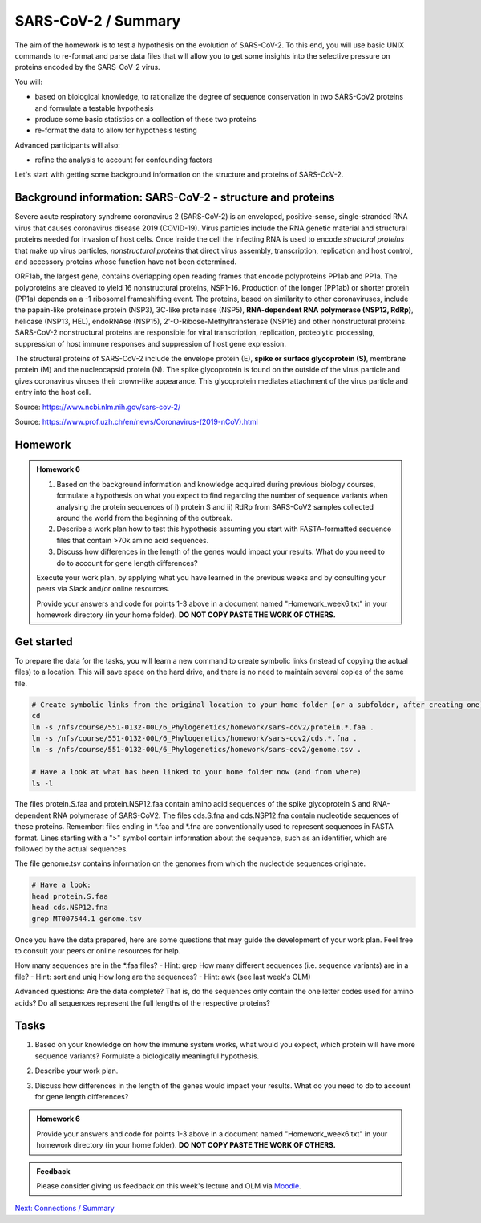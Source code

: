 SARS-CoV-2 / Summary
====================

The aim of the homework is to test a hypothesis on the evolution of SARS-CoV-2. To this end, you will use basic UNIX commands to re-format and parse data files that will allow you to get some insights into the selective pressure on proteins encoded by the SARS-CoV-2 virus. 

You will:
 
* based on biological knowledge, to rationalize the degree of sequence conservation in two SARS-CoV2 proteins and formulate a testable hypothesis
* produce some basic statistics on a collection of these two proteins
* re-format the data to allow for hypothesis testing

Advanced participants will also:

* refine the analysis to account for confounding factors

Let's start with getting some background information on the structure and proteins of SARS-CoV-2.

Background information: SARS-CoV-2 - structure and proteins
-----------------------------------------------------------

Severe acute respiratory syndrome coronavirus 2 (SARS-CoV-2) is an enveloped, positive-sense, single-stranded RNA virus that causes coronavirus disease 2019 (COVID-19). Virus particles include the RNA genetic material and structural proteins needed for invasion of host cells. Once inside the cell the infecting RNA is used to encode *structural proteins* that make up virus particles, *nonstructural proteins* that direct virus assembly, transcription, replication and host control, and accessory proteins whose function have not been determined. 

ORF1ab, the largest gene, contains overlapping open reading frames that encode polyproteins PP1ab and PP1a. The polyproteins are cleaved to yield 16 nonstructural proteins, NSP1-16. Production of the longer (PP1ab) or shorter protein (PP1a) depends on a -1 ribosomal frameshifting event. The proteins, based on similarity to other coronaviruses, include the papain-like proteinase protein (NSP3), 3C-like proteinase (NSP5), **RNA-dependent RNA polymerase (NSP12, RdRp)**, helicase (NSP13, HEL), endoRNAse (NSP15), 2'-O-Ribose-Methyltransferase (NSP16) and other nonstructural proteins. SARS-CoV-2 nonstructural proteins are responsible for viral transcription, replication, proteolytic processing, suppression of host immune responses and suppression of host gene expression. 

The structural proteins of SARS-CoV-2 include the envelope protein (E), **spike or surface glycoprotein (S)**, membrane protein (M) and the nucleocapsid protein (N). The spike glycoprotein is found on the outside of the virus particle and gives coronavirus viruses their crown-like appearance. This glycoprotein mediates attachment of the virus particle and entry into the host cell. 

Source: https://www.ncbi.nlm.nih.gov/sars-cov-2/

.. image:: images/sarscov2_structural.png
    :align: center
    
Source: https://www.prof.uzh.ch/en/news/Coronavirus-(2019-nCoV).html

Homework
--------

.. admonition:: Homework 6
    :class: homework

    1. Based on the background information and knowledge acquired during previous biology courses, formulate a hypothesis on what you expect to find regarding the number of sequence variants when analysing the protein sequences of i) protein S and ii) RdRp from SARS-CoV2 samples collected around the world from the beginning of the outbreak.

    2. Describe a work plan how to test this hypothesis assuming you start with FASTA-formatted sequence files that contain >70k amino acid sequences.

    3. Discuss how differences in the length of the genes would impact your results. What do you need to do to account for gene length differences?

    Execute your work plan, by applying what you have learned in the previous weeks and by consulting your peers via Slack and/or online resources.

    Provide your answers and code for points 1-3 above in a document named "Homework_week6.txt" in your homework directory (in your home folder). **DO NOT COPY PASTE THE WORK OF OTHERS.**

Get started
-----------
To prepare the data for the tasks, you will learn a new command to create symbolic links (instead of copying the actual files) to a location. This will save space on the hard drive, and there is no need to maintain several copies of the same file.

.. code-block:: bash

    # Create symbolic links from the original location to your home folder (or a subfolder, after creating one)
    cd
    ln -s /nfs/course/551-0132-00L/6_Phylogenetics/homework/sars-cov2/protein.*.faa .
    ln -s /nfs/course/551-0132-00L/6_Phylogenetics/homework/sars-cov2/cds.*.fna .
    ln -s /nfs/course/551-0132-00L/6_Phylogenetics/homework/sars-cov2/genome.tsv .
    
    # Have a look at what has been linked to your home folder now (and from where)
    ls -l

The files protein.S.faa and protein.NSP12.faa contain amino acid sequences of the spike glycoprotein S and RNA-dependent RNA polymerase of SARS-CoV2. The files cds.S.fna and cds.NSP12.fna contain nucleotide sequences of these proteins. Remember: files ending in \*.faa and \*.fna are conventionally used to represent sequences in FASTA format. Lines starting with a ">" symbol contain information about the sequence, such as an identifier, which are followed by the actual sequences.

The file genome.tsv contains information on the genomes from which the nucleotide sequences originate.

.. code-block:: bash

    # Have a look:
    head protein.S.faa
    head cds.NSP12.fna
    grep MT007544.1 genome.tsv

Once you have the data prepared, here are some questions that may guide the development of your work plan. Feel free to consult your peers or online resources for help.

How many sequences are in the \*.faa files? - Hint: grep
How many different sequences (i.e. sequence variants) are in a file? - Hint: sort and uniq
How long are the sequences? - Hint: awk (see last week's OLM)

Advanced questions:
Are the data complete? That is, do the sequences only contain the one letter codes used for amino acids?
Do all sequences represent the full lengths of the respective proteins?

Tasks
-----
1. Based on your knowledge on how the immune system works, what would you expect, which protein will have more sequence variants? Formulate a biologically meaningful hypothesis. 

.. code-block:: bash

..
 Example: Immunogenic epitopes on the surface of the virus will lead to the generation of antibodies that will bind to them at high affinity and help the immune system clear the infection. Thus, to escape this recognition, it will be advantageous for the virus to generate (i.e., be selected for) structural variants of exposed surfaces. In turn, non-structural proteins that are important for basic functions, such as the replication of RNA, will maintain a high degree of conservation. 

.. We could test if we find supporting evidence for this hypothesis by counting the number of different variants of the spike glycoprotein S and the RNA-dependent RNA polymerase

.. Other hypotheses may include that a variation of the surface protein broadens the range of tissues or hosts that the virus can infect, or increases the infectivity of the virus within the same host (individual or animal).

2. Describe your work plan.

.. code-block:: bash

..
  ## Hypothesis testing using the provided sequence data.

  # How many sequences are in the *.faa file?
  grep -c '>' protein.S.faa

  # How many different sequences (i.e. sequence variants) are in a file?
  # We need to only consider the sequence part of the FASTA files, not the headers. One solution would be to use grep -v:
  grep -v '>' protein.S.faa | head
    
  # Then we need to count the number of unique sequences. We can pipe the output of the previous command to a new one:
  grep -v '>' protein.S.faa | sort -u | wc -l

  # Calculate the numbers for both proteins. What is your interpretation?

..
 This was a basic way to find some support for the hypothesis. Note that it is important to check for potential artifacts. For example, not all sequences may be complete, or some sequences may have missing information. For example, the length of the proteins should not vary significantly. Also, unknown amino acids are conventionally encoded by the letter "X". 

..
 Take a look at the data (sequences).  How long are the individual sequences? Try to think of solutions. To calculate the length of a string, you will likely need to consult the internet for help. Please do so, this is what a professional Bioinformatician also does on a daily basis. Keyword tips: awk, length, string, unix basic calculator.

..
  # Take a look at the sequences
  less protein.S.faa

  # How long are the sequences (on average)?
  grep -v '>' protein.S.faa | awk '{print length}'
    
  # What does the next command tell you?
  grep -v '>' protein.S.faa | awk '{print length}' | sort | uniq -c | sort -n
    
  # And this one?
  grep -v '>' protein.S.faa | awk '{print length}' | paste -sd+ - | bc #version 1
  grep -v '>' protein.S.faa | awk '{n += length $1}; END{print n}' #version 2

..

3. Discuss how differences in the length of the genes would impact your results. What do you need to do to account for gene length differences?

.. code-block:: bash

.. admonition:: Homework 6
    :class: homework

    Provide your answers and code for points 1-3 above in a document named "Homework_week6.txt" in your homework directory (in your home folder). **DO NOT COPY PASTE THE WORK OF OTHERS.**

..
  # Remove artifacts #1: remove amino acid sequences that contain X's
  grep -v '>' protein.S.faa | grep -v "X" | sort -u | wc -l

  # Remove artifact #2: remove sequences that are too short
  grep -v '>' protein.S.faa | awk 'length==1273'
  
  # Remove artifact #3: remove sequences that are too short or contain X's
  grep -v '>' protein.S.faa | awk 'length==1273' | grep -v X
  
  # Count unique sequences without artifacts
  grep -v '>' protein.S.faa | awk 'length==1273' | grep -v X | sort -u | wc -l
  
  # Normalize by protein length
  echo 3391 / 1273 | bc -l # per amino acid we have 3391 / 1273 variants
  
.. 
 To account for the random expectation that longer sequences will also have more sequence variants, we have to normalize the number of sequence variants by the length of the protein sequence. When comparing the protein sequence length-normalized number of variants, what do you find? Does this change your result?

.. admonition:: Feedback
    :class: homework

    Please consider giving us feedback on this week's lecture and OLM via `Moodle <https://moodle-app2.let.ethz.ch/mod/feedback/view.php?id=731766&forceview=1>`__.

.. container:: nextlink

    `Next: Connections / Summary <7_Connections.html>`__
